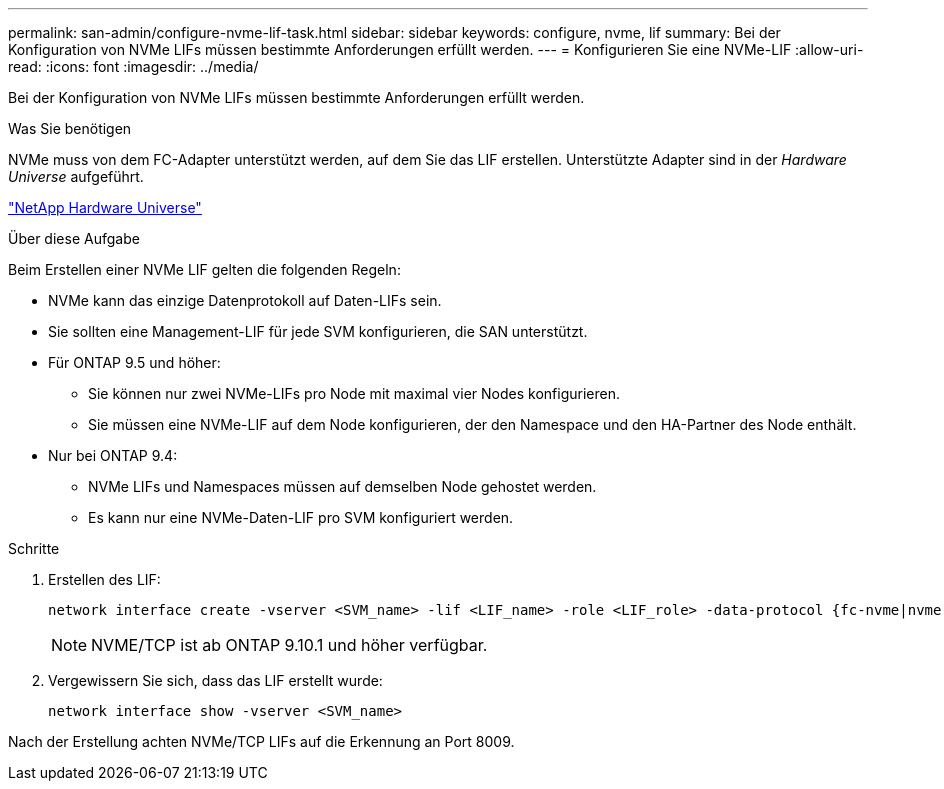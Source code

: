 ---
permalink: san-admin/configure-nvme-lif-task.html 
sidebar: sidebar 
keywords: configure, nvme, lif 
summary: Bei der Konfiguration von NVMe LIFs müssen bestimmte Anforderungen erfüllt werden. 
---
= Konfigurieren Sie eine NVMe-LIF
:allow-uri-read: 
:icons: font
:imagesdir: ../media/


[role="lead"]
Bei der Konfiguration von NVMe LIFs müssen bestimmte Anforderungen erfüllt werden.

.Was Sie benötigen
NVMe muss von dem FC-Adapter unterstützt werden, auf dem Sie das LIF erstellen. Unterstützte Adapter sind in der _Hardware Universe_ aufgeführt.

https://hwu.netapp.com["NetApp Hardware Universe"^]

.Über diese Aufgabe
Beim Erstellen einer NVMe LIF gelten die folgenden Regeln:

* NVMe kann das einzige Datenprotokoll auf Daten-LIFs sein.
* Sie sollten eine Management-LIF für jede SVM konfigurieren, die SAN unterstützt.
* Für ONTAP 9.5 und höher:
+
** Sie können nur zwei NVMe-LIFs pro Node mit maximal vier Nodes konfigurieren.
** Sie müssen eine NVMe-LIF auf dem Node konfigurieren, der den Namespace und den HA-Partner des Node enthält.


* Nur bei ONTAP 9.4:
+
** NVMe LIFs und Namespaces müssen auf demselben Node gehostet werden.
** Es kann nur eine NVMe-Daten-LIF pro SVM konfiguriert werden.




.Schritte
. Erstellen des LIF:
+
[source, cli]
----
network interface create -vserver <SVM_name> -lif <LIF_name> -role <LIF_role> -data-protocol {fc-nvme|nvme-tcp} -home-node <home_node> -home-port <home_port>
----
+

NOTE: NVME/TCP ist ab ONTAP 9.10.1 und höher verfügbar.

. Vergewissern Sie sich, dass das LIF erstellt wurde:
+
[source, cli]
----
network interface show -vserver <SVM_name>
----


Nach der Erstellung achten NVMe/TCP LIFs auf die Erkennung an Port 8009.
